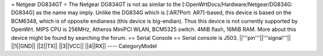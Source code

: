 = Netgear DG834GT =
The Netgear DG834GT is not as similar to the [:OpenWrtDocs/Hardware/Netgear/DG834G: DG834G]
as the name may imply.  Unlike the DG834G which is [:AR7Port: AR7]-based, this device is based on the
BCM6348, which is of opposite endianess (this device is big-endian).  Thus this device is not
currently supported by OpenWrt. MIPS CPU is 256MHz, Atheros MiniPCI WLAN, BCM5325 switch.
4MiB flash, 16MiB RAM. More about this device might be found by searching the forum.
== Serial Console ==
Serial console is J503.
||'''pin'''||'''signal'''||
||1||GND||
||2||TX||
||3||VCC||
||4||RX||
----
CategoryModel
